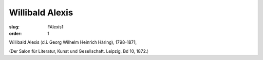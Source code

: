 Willibald Alexis
================

:slug: FAlexis1
:order: 1

Willibald Alexis (d.i. Georg Wilhelm Heinrich Häring), 1798-1871,

.. class:: source

  (Der Salon für Literatur, Kunst und Gesellschaft. Leipzig, Bd 10, 1872.)
